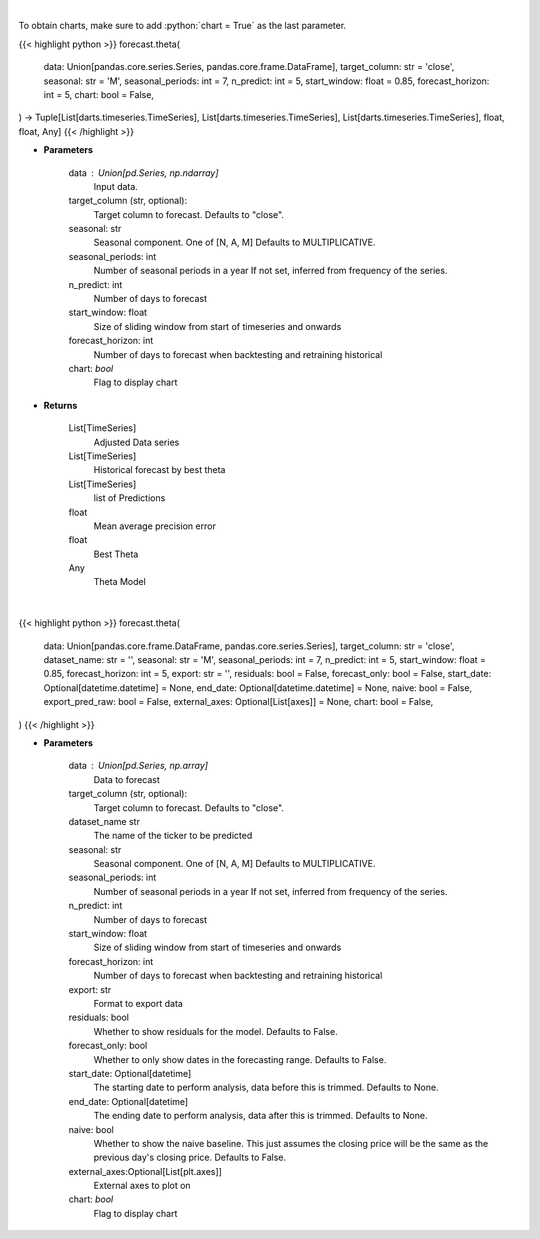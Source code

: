 .. role:: python(code)
    :language: python
    :class: highlight

|

To obtain charts, make sure to add :python:`chart = True` as the last parameter.

.. raw:: html

    <h3>
    > Getting data
    </h3>

{{< highlight python >}}
forecast.theta(
    data: Union[pandas.core.series.Series, pandas.core.frame.DataFrame],
    target_column: str = 'close',
    seasonal: str = 'M',
    seasonal_periods: int = 7,
    n_predict: int = 5,
    start_window: float = 0.85,
    forecast_horizon: int = 5,
    chart: bool = False,
) -> Tuple[List[darts.timeseries.TimeSeries], List[darts.timeseries.TimeSeries], List[darts.timeseries.TimeSeries], float, float, Any]
{{< /highlight >}}

.. raw:: html

    <p>
    Performs Theta forecasting
    An implementation of the 4Theta method with configurable theta parameter.

    https://unit8co.github.io/darts/generated_api/darts.models.forecasting.theta.html
    </p>

* **Parameters**

    data : Union[pd.Series, np.ndarray]
        Input data.
    target_column (str, optional):
        Target column to forecast. Defaults to "close".
    seasonal: str
        Seasonal component.  One of [N, A, M]
        Defaults to MULTIPLICATIVE.
    seasonal_periods: int
        Number of seasonal periods in a year
        If not set, inferred from frequency of the series.
    n_predict: int
        Number of days to forecast
    start_window: float
        Size of sliding window from start of timeseries and onwards
    forecast_horizon: int
        Number of days to forecast when backtesting and retraining historical
    chart: *bool*
       Flag to display chart


* **Returns**

    List[TimeSeries]
        Adjusted Data series
    List[TimeSeries]
        Historical forecast by best theta
    List[TimeSeries]
        list of Predictions
    float
        Mean average precision error
    float
        Best Theta
    Any
        Theta Model

|

.. raw:: html

    <h3>
    > Getting charts
    </h3>

{{< highlight python >}}
forecast.theta(
    data: Union[pandas.core.frame.DataFrame, pandas.core.series.Series],
    target_column: str = 'close',
    dataset_name: str = '',
    seasonal: str = 'M',
    seasonal_periods: int = 7,
    n_predict: int = 5,
    start_window: float = 0.85,
    forecast_horizon: int = 5,
    export: str = '',
    residuals: bool = False,
    forecast_only: bool = False,
    start_date: Optional[datetime.datetime] = None,
    end_date: Optional[datetime.datetime] = None,
    naive: bool = False,
    export_pred_raw: bool = False,
    external_axes: Optional[List[axes]] = None,
    chart: bool = False,
)
{{< /highlight >}}

.. raw:: html

    <p>
    Display Theta forecast
    </p>

* **Parameters**

    data : Union[pd.Series, np.array]
        Data to forecast
    target_column (str, optional):
        Target column to forecast. Defaults to "close".
    dataset_name str
        The name of the ticker to be predicted
    seasonal: str
        Seasonal component.  One of [N, A, M]
        Defaults to MULTIPLICATIVE.
    seasonal_periods: int
        Number of seasonal periods in a year
        If not set, inferred from frequency of the series.
    n_predict: int
        Number of days to forecast
    start_window: float
        Size of sliding window from start of timeseries and onwards
    forecast_horizon: int
        Number of days to forecast when backtesting and retraining historical
    export: str
        Format to export data
    residuals: bool
        Whether to show residuals for the model. Defaults to False.
    forecast_only: bool
        Whether to only show dates in the forecasting range. Defaults to False.
    start_date: Optional[datetime]
        The starting date to perform analysis, data before this is trimmed. Defaults to None.
    end_date: Optional[datetime]
        The ending date to perform analysis, data after this is trimmed. Defaults to None.
    naive: bool
        Whether to show the naive baseline. This just assumes the closing price will be the same
        as the previous day's closing price. Defaults to False.
    external_axes:Optional[List[plt.axes]]
        External axes to plot on
    chart: *bool*
       Flag to display chart

